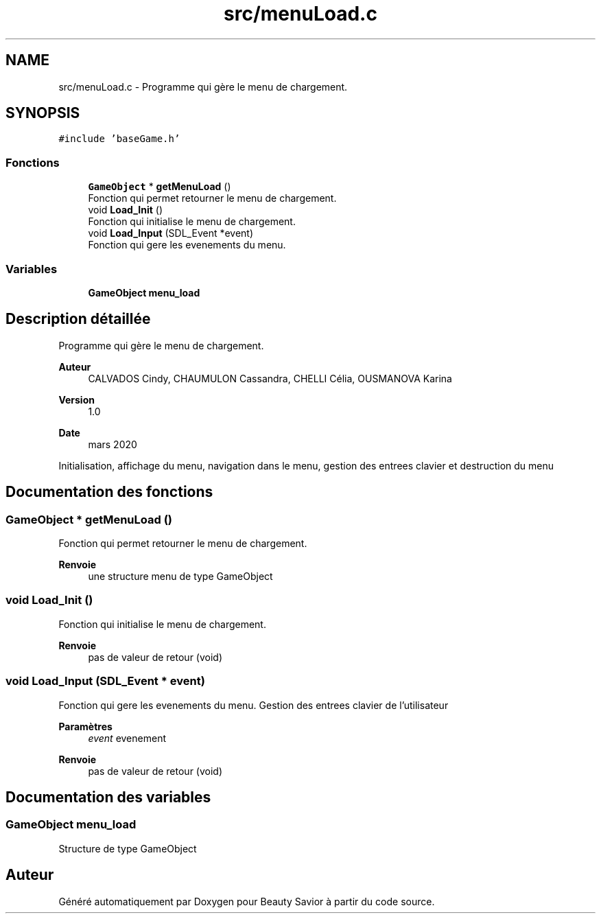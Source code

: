 .TH "src/menuLoad.c" 3 "Lundi 4 Mai 2020" "Version 0.2" "Beauty Savior" \" -*- nroff -*-
.ad l
.nh
.SH NAME
src/menuLoad.c \- Programme qui gère le menu de chargement\&.  

.SH SYNOPSIS
.br
.PP
\fC#include 'baseGame\&.h'\fP
.br

.SS "Fonctions"

.in +1c
.ti -1c
.RI "\fBGameObject\fP * \fBgetMenuLoad\fP ()"
.br
.RI "Fonction qui permet retourner le menu de chargement\&. "
.ti -1c
.RI "void \fBLoad_Init\fP ()"
.br
.RI "Fonction qui initialise le menu de chargement\&. "
.ti -1c
.RI "void \fBLoad_Input\fP (SDL_Event *event)"
.br
.RI "Fonction qui gere les evenements du menu\&. "
.in -1c
.SS "Variables"

.in +1c
.ti -1c
.RI "\fBGameObject\fP \fBmenu_load\fP"
.br
.in -1c
.SH "Description détaillée"
.PP 
Programme qui gère le menu de chargement\&. 


.PP
\fBAuteur\fP
.RS 4
CALVADOS Cindy, CHAUMULON Cassandra, CHELLI Célia, OUSMANOVA Karina 
.RE
.PP
\fBVersion\fP
.RS 4
1\&.0 
.RE
.PP
\fBDate\fP
.RS 4
mars 2020
.RE
.PP
Initialisation, affichage du menu, navigation dans le menu, gestion des entrees clavier et destruction du menu 
.SH "Documentation des fonctions"
.PP 
.SS "\fBGameObject\fP * getMenuLoad ()"

.PP
Fonction qui permet retourner le menu de chargement\&. 
.PP
\fBRenvoie\fP
.RS 4
une structure menu de type GameObject 
.RE
.PP

.SS "void Load_Init ()"

.PP
Fonction qui initialise le menu de chargement\&. 
.PP
\fBRenvoie\fP
.RS 4
pas de valeur de retour (void) 
.RE
.PP

.SS "void Load_Input (SDL_Event * event)"

.PP
Fonction qui gere les evenements du menu\&. Gestion des entrees clavier de l'utilisateur 
.PP
\fBParamètres\fP
.RS 4
\fIevent\fP evenement 
.RE
.PP
\fBRenvoie\fP
.RS 4
pas de valeur de retour (void) 
.RE
.PP

.SH "Documentation des variables"
.PP 
.SS "\fBGameObject\fP menu_load"
Structure de type GameObject 
.SH "Auteur"
.PP 
Généré automatiquement par Doxygen pour Beauty Savior à partir du code source\&.
